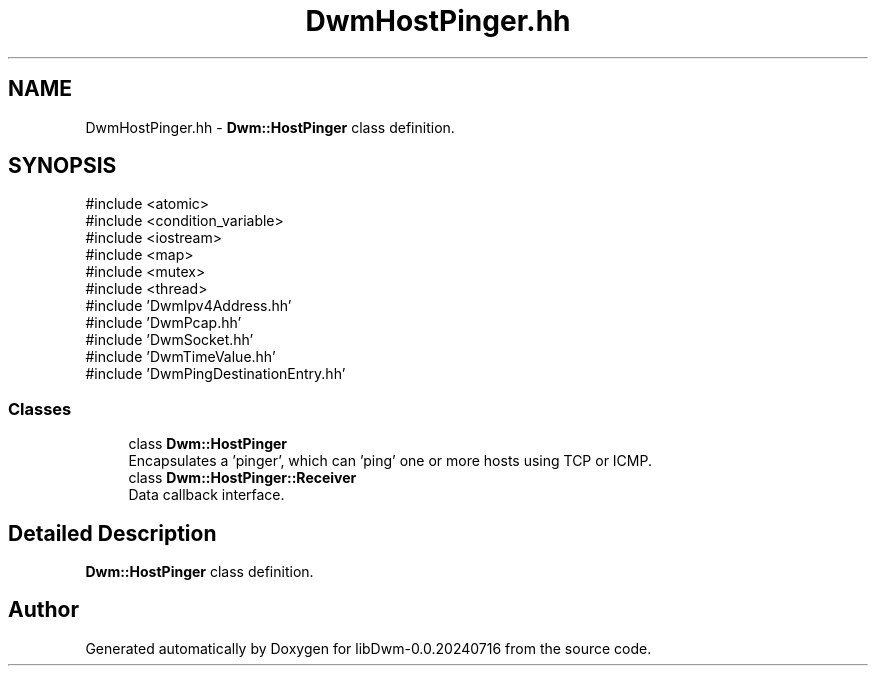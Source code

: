 .TH "DwmHostPinger.hh" 3 "libDwm-0.0.20240716" \" -*- nroff -*-
.ad l
.nh
.SH NAME
DwmHostPinger.hh \- \fBDwm::HostPinger\fP class definition\&.  

.SH SYNOPSIS
.br
.PP
\fR#include <atomic>\fP
.br
\fR#include <condition_variable>\fP
.br
\fR#include <iostream>\fP
.br
\fR#include <map>\fP
.br
\fR#include <mutex>\fP
.br
\fR#include <thread>\fP
.br
\fR#include 'DwmIpv4Address\&.hh'\fP
.br
\fR#include 'DwmPcap\&.hh'\fP
.br
\fR#include 'DwmSocket\&.hh'\fP
.br
\fR#include 'DwmTimeValue\&.hh'\fP
.br
\fR#include 'DwmPingDestinationEntry\&.hh'\fP
.br

.SS "Classes"

.in +1c
.ti -1c
.RI "class \fBDwm::HostPinger\fP"
.br
.RI "Encapsulates a 'pinger', which can 'ping' one or more hosts using TCP or ICMP\&. "
.ti -1c
.RI "class \fBDwm::HostPinger::Receiver\fP"
.br
.RI "Data callback interface\&. "
.in -1c
.SH "Detailed Description"
.PP 
\fBDwm::HostPinger\fP class definition\&. 


.SH "Author"
.PP 
Generated automatically by Doxygen for libDwm-0\&.0\&.20240716 from the source code\&.
